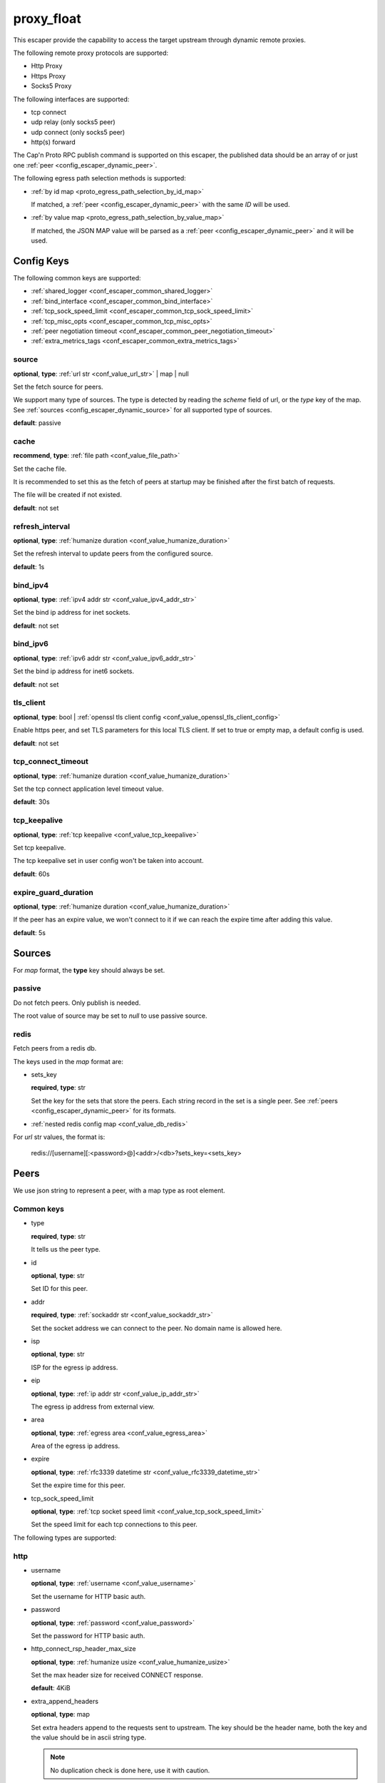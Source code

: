 .. _configuration_escaper_proxy_float:

***********
proxy_float
***********

This escaper provide the capability to access the target upstream through dynamic remote proxies.

The following remote proxy protocols are supported:

* Http Proxy
* Https Proxy
* Socks5 Proxy

The following interfaces are supported:

* tcp connect
* udp relay (only socks5 peer)
* udp connect (only socks5 peer)
* http(s) forward

The Cap'n Proto RPC publish command is supported on this escaper, the published data should be an array of
or just one :ref:`peer <config_escaper_dynamic_peer>`.

The following egress path selection methods is supported:

* :ref:`by id map <proto_egress_path_selection_by_id_map>`

  If matched, a :ref:`peer <config_escaper_dynamic_peer>` with the same `ID` will be used.

  .. versionadded:: 1.9.2

* :ref:`by value map <proto_egress_path_selection_by_value_map>`

  If matched, the JSON MAP value will be parsed as a :ref:`peer <config_escaper_dynamic_peer>` and it will be used.

  .. versionadded:: 1.9.2

Config Keys
===========

The following common keys are supported:

* :ref:`shared_logger <conf_escaper_common_shared_logger>`
* :ref:`bind_interface <conf_escaper_common_bind_interface>`
* :ref:`tcp_sock_speed_limit <conf_escaper_common_tcp_sock_speed_limit>`
* :ref:`tcp_misc_opts <conf_escaper_common_tcp_misc_opts>`
* :ref:`peer negotiation timeout <conf_escaper_common_peer_negotiation_timeout>`
* :ref:`extra_metrics_tags <conf_escaper_common_extra_metrics_tags>`

source
------

**optional**, **type**: :ref:`url str <conf_value_url_str>` | map | null

Set the fetch source for peers.

We support many type of sources. The type is detected by reading the *scheme* field of url,
or the *type* key of the map. See :ref:`sources <config_escaper_dynamic_source>` for all supported type of sources.

**default**: passive

cache
-----

**recommend**, **type**: :ref:`file path <conf_value_file_path>`

Set the cache file.

It is recommended to set this as the fetch of peers at startup may be finished after the first batch of requests.

The file will be created if not existed.

**default**: not set

refresh_interval
----------------

**optional**, **type**: :ref:`humanize duration <conf_value_humanize_duration>`

Set the refresh interval to update peers from the configured source.

**default**: 1s

bind_ipv4
---------

**optional**, **type**: :ref:`ipv4 addr str <conf_value_ipv4_addr_str>`

Set the bind ip address for inet sockets.

**default**: not set

bind_ipv6
---------

**optional**, **type**: :ref:`ipv6 addr str <conf_value_ipv6_addr_str>`

Set the bind ip address for inet6 sockets.

**default**: not set

tls_client
----------

**optional**, **type**: bool | :ref:`openssl tls client config <conf_value_openssl_tls_client_config>`

Enable https peer, and set TLS parameters for this local TLS client.
If set to true or empty map, a default config is used.

**default**: not set

tcp_connect_timeout
-------------------

**optional**, **type**: :ref:`humanize duration <conf_value_humanize_duration>`

Set the tcp connect application level timeout value.

**default**: 30s

tcp_keepalive
-------------

**optional**, **type**: :ref:`tcp keepalive <conf_value_tcp_keepalive>`

Set tcp keepalive.

The tcp keepalive set in user config won't be taken into account.

**default**: 60s

expire_guard_duration
---------------------

**optional**, **type**: :ref:`humanize duration <conf_value_humanize_duration>`

If the peer has an expire value, we won't connect to it if we can reach the expire time after adding this value.

**default**: 5s

.. _config_escaper_dynamic_source:

Sources
=======

For *map* format, the **type** key should always be set.

passive
-------

Do not fetch peers. Only publish is needed.

The root value of source may be set to *null* to use passive source.

redis
-----

Fetch peers from a redis db.

The keys used in the *map* format are:

* sets_key

  **required**, **type**: str

  Set the key for the sets that store the peers. Each string record in the set is a single peer.
  See :ref:`peers <config_escaper_dynamic_peer>` for its formats.

* :ref:`nested redis config map <conf_value_db_redis>`

For *url* str values, the format is:

    redis://[username][:<password>@]<addr>/<db>?sets_key=<sets_key>

.. _config_escaper_dynamic_peer:

Peers
=====

We use json string to represent a peer, with a map type as root element.

Common keys
-----------

* type

  **required**, **type**: str

  It tells us the peer type.

.. _config_escaper_dynamic_peer_id:

* id

  **optional**, **type**: str

  Set ID for this peer.

  .. versionadded:: 1.7.23

* addr

  **required**, **type**: :ref:`sockaddr str <conf_value_sockaddr_str>`

  Set the socket address we can connect to the peer.
  No domain name is allowed here.

* isp

  **optional**, **type**: str

  ISP for the egress ip address.

* eip

  **optional**, **type**: :ref:`ip addr str <conf_value_ip_addr_str>`

  The egress ip address from external view.

* area

  **optional**, **type**: :ref:`egress area <conf_value_egress_area>`

  Area of the egress ip address.

* expire

  **optional**, **type**: :ref:`rfc3339 datetime str <conf_value_rfc3339_datetime_str>`

  Set the expire time for this peer.

* tcp_sock_speed_limit

  **optional**, **type**: :ref:`tcp socket speed limit <conf_value_tcp_sock_speed_limit>`

  Set the speed limit for each tcp connections to this peer.

The following types are supported:

http
----

* username

  **optional**, **type**: :ref:`username <conf_value_username>`

  Set the username for HTTP basic auth.

* password

  **optional**, **type**: :ref:`password <conf_value_password>`

  Set the password for HTTP basic auth.

* http_connect_rsp_header_max_size

  **optional**, **type**: :ref:`humanize usize <conf_value_humanize_usize>`

  Set the max header size for received CONNECT response.

  **default**: 4KiB

* extra_append_headers

  **optional**, **type**: map

  Set extra headers append to the requests sent to upstream.
  The key should be the header name, both the key and the value should be in ascii string type.

  .. note:: No duplication check is done here, use it with caution.


https
-----

The https peer has all config keys as http peer, the following keys are also supported:

* tls_name

  **optional**, **type**: :ref:`tls name <conf_value_tls_name>`

  Set the tls server name for server certificate verification.

  **default**: not set

socks5
------

* username

  **optional**, **type**: :ref:`username <conf_value_username>`

  Set the username for Socks5 User auth.

* password

  **optional**, **type**: :ref:`password <conf_value_password>`

  Set the password for Socks5 User auth.

* udp_sock_speed_limit

  **optional**, **type**: :ref:`udp socket speed limit <conf_value_udp_sock_speed_limit>`

  Set speed limit for each udp socket.

  **default**: no limit

  .. versionadded:: 1.7.22

* transmute_udp_peer_ip

  **optional**, **type**: bool or map

  Set this option if the UDP peer IP returned from the remote proxy should be transmuted.

  For map value, the key should be the returned IP, and the value should be the real IP to use.
  If the map is empty, the peer IP used by the tcp connection will be used.

  For bool value, an empty map will be used if set to true, or disabled if set to false.

  **default**: false

  .. versionadded:: 1.7.22

* end_on_control_closed

  **optional**, **type**: bool

  Set to true if you want to end the UDP Associate Session whenever the peer closed the control TCP connection.

  By default the session will be ended if:

  - Error occur on the TCP control connection at any time
  - Clean close of the TCP control connection if at least one UDP packet has been received

  **default**: false

  .. versionadded:: 1.9.9

socks5s
-------

The socks5s peer has all config keys as socks5 peer, the following keys are also supported:

* tls_name

  **optional**, **type**: :ref:`tls name <conf_value_tls_name>`

  Set the tls server name for server certificate verification.

  **default**: not set

.. versionadded:: 1.9.9
